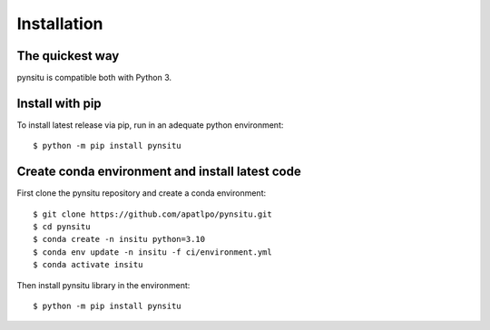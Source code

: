 .. _installation-label:

Installation
============

The quickest way
----------------

pynsitu is compatible both with Python 3.

Install with pip
----------------
To install latest release via pip, run in an adequate python environment::

    $ python -m pip install pynsitu

Create conda environment and install latest code
------------------------------------------------
First clone the pynsitu repository and create a conda environment::

    $ git clone https://github.com/apatlpo/pynsitu.git
    $ cd pynsitu
    $ conda create -n insitu python=3.10
    $ conda env update -n insitu -f ci/environment.yml
    $ conda activate insitu

Then install pynsitu library in the environment::
    
    $ python -m pip install pynsitu
